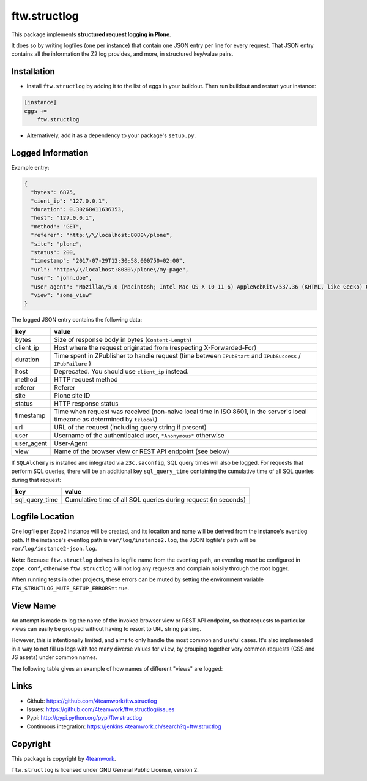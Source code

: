 ftw.structlog
=============

This package implements **structured request logging in Plone**.

It does so by writing logfiles (one per instance) that contain one JSON entry
per line for every request. That JSON entry contains all the information the
Z2 log provides, and more, in structured key/value pairs.


Installation
------------

- Install ``ftw.structlog`` by adding it to the list of eggs in your buildout.
  Then run buildout and restart your instance:

.. code:: ini

    [instance]
    eggs +=
        ftw.structlog

- Alternatively, add it as a dependency to your package's ``setup.py``.


Logged Information
------------------

Example entry:

.. code:: json

    {
      "bytes": 6875,
      "cient_ip": "127.0.0.1",
      "duration": 0.30268411636353,
      "host": "127.0.0.1",
      "method": "GET",
      "referer": "http:\/\/localhost:8080\/plone",
      "site": "plone",
      "status": 200,
      "timestamp": "2017-07-29T12:30:58.000750+02:00",
      "url": "http:\/\/localhost:8080\/plone\/my-page",
      "user": "john.doe",
      "user_agent": "Mozilla\/5.0 (Macintosh; Intel Mac OS X 10_11_6) AppleWebKit\/537.36 (KHTML, like Gecko) Chrome\/60.0.3112.113 Safari\/537.36",
      "view": "some_view"
    }


The logged JSON entry contains the following data:

+------------+---------------------------------------------------------------+
| key        | value                                                         |
+============+===============================================================+
| bytes      | Size of response body in bytes (``Content-Length``)           |
+------------+---------------------------------------------------------------+
| client_ip  | Host where the request originated from (respecting            |
|            | X-Forwarded-For)                                              |
+------------+---------------------------------------------------------------+
| duration   | Time spent in ZPublisher to handle request (time between      |
|            | ``IPubStart`` and ``IPubSuccess`` / ``IPubFailure`` )         |
+------------+---------------------------------------------------------------+
| host       | Deprecated. You should use ``client_ip`` instead.             |
+------------+---------------------------------------------------------------+
| method     | HTTP request method                                           |
+------------+---------------------------------------------------------------+
| referer    | Referer                                                       |
+------------+---------------------------------------------------------------+
| site       | Plone site ID                                                 |
+------------+---------------------------------------------------------------+
| status     | HTTP response status                                          |
+------------+---------------------------------------------------------------+
| timestamp  | Time when request was received (non-naive local time in ISO   |
|            | 8601, in the server's local timezone as determined by         |
|            | ``tzlocal``)                                                  |
+------------+---------------------------------------------------------------+
| url        | URL of the request (including query string if present)        |
+------------+---------------------------------------------------------------+
| user       | Username of the authenticated user, ``"Anonymous"`` otherwise |
+------------+---------------------------------------------------------------+
| user_agent | User-Agent                                                    |
+------------+---------------------------------------------------------------+
| view       | Name of the browser view or REST API endpoint  (see below)    |
+------------+---------------------------------------------------------------+


If ``SQLAlchemy`` is installed and integrated via ``z3c.saconfig``, SQL query
times will also be logged. For requests that perform SQL queries, there will
be an additional key ``sql_query_time`` containing the cumulative time of
all SQL queries during that request:

+----------------+----------------------------------------------------------------+
| key            | value                                                          |
+================+================================================================+
| sql_query_time | Cumulative time of all SQL queries during request (in seconds) |
+----------------+----------------------------------------------------------------+


Logfile Location
----------------

One logfile per Zope2 instance will be created, and its location and name
will be derived from the instance's eventlog path. If the instance's eventlog
path is ``var/log/instance2.log``, the JSON logfile's path will be
``var/log/instance2-json.log``.

**Note**: Because ``ftw.structlog`` derives its logfile name from the
eventlog path, an eventlog *must* be configured in ``zope.conf``, otherwise
``ftw.structlog`` will not log any requests and complain noisily through
the root logger.

When running tests in other projects, these errors can be muted by setting the
environment variable ``FTW_STRUCTLOG_MUTE_SETUP_ERRORS=true``.

View Name
---------

An attempt is made to log the name of the invoked browser view or REST API
endpoint, so that requests to particular views can easily be grouped without
having to resort to URL string parsing.

However, this is intentionally limited, and aims to only handle the most
common and useful cases. It's also implemented in a way to not fill up logs
with too many diverse values for ``view``, by grouping together very
common requests (CSS and JS assets) under common names.

The following table gives an example of how names of different "views" are
logged:

+-------------------------------------------------+----------------------+
| View Type                                       | view                 |
+=================================================+======================+
| Regular browser view                            | 'some_view'          |
+-------------------------------------------------+----------------------+
| Regular browser view, published attributes      | 'some_view/attr'     |
+-------------------------------------------------+----------------------+
| plone.rest named services                       | '@actions'           |
+-------------------------------------------------+----------------------+
| plone.rest named services with path params      | '@users'             |
+-------------------------------------------------+----------------------+
| plone.rest unnamed GET/POST/...                 | 'context'            |
+-------------------------------------------------+----------------------+
| CSS                                             | 'portal_css'         |
+-------------------------------------------------+----------------------+
| JS                                              | 'portal_javascripts' |
+-------------------------------------------------+----------------------+
| Resources                                       | '++resource++'        |
+-------------------------------------------------+----------------------+
| Theme resources                                 | '++theme++'           |
+-------------------------------------------------+----------------------+


Links
-----

- Github: https://github.com/4teamwork/ftw.structlog
- Issues: https://github.com/4teamwork/ftw.structlog/issues
- Pypi: http://pypi.python.org/pypi/ftw.structlog
- Continuous integration: https://jenkins.4teamwork.ch/search?q=ftw.structlog


Copyright
---------

This package is copyright by `4teamwork <http://www.4teamwork.ch/>`_.

``ftw.structlog`` is licensed under GNU General Public License, version 2.
